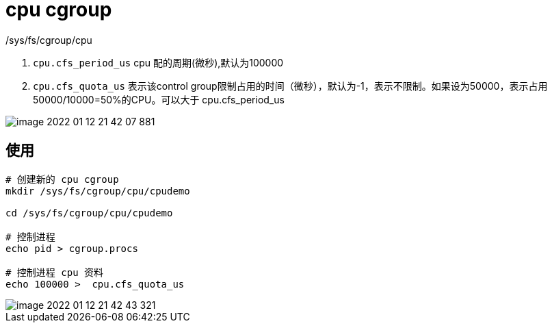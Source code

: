 
= cpu cgroup

/sys/fs/cgroup/cpu

. `cpu.cfs_period_us` cpu 配的周期(微秒),默认为100000

. `cpu.cfs_quota_us` 表示该control group限制占用的时间（微秒），默认为-1，表示不限制。如果设为50000，表示占用50000/10000=50%的CPU。可以大于 cpu.cfs_period_us

image::image-2022-01-12-21-42-07-881.png[]

== 使用

[source,shell script]
----
# 创建新的 cpu cgroup
mkdir /sys/fs/cgroup/cpu/cpudemo

cd /sys/fs/cgroup/cpu/cpudemo

# 控制进程
echo pid > cgroup.procs

# 控制进程 cpu 资料
echo 100000 >  cpu.cfs_quota_us
----

image::image-2022-01-12-21-42-43-321.png[]
